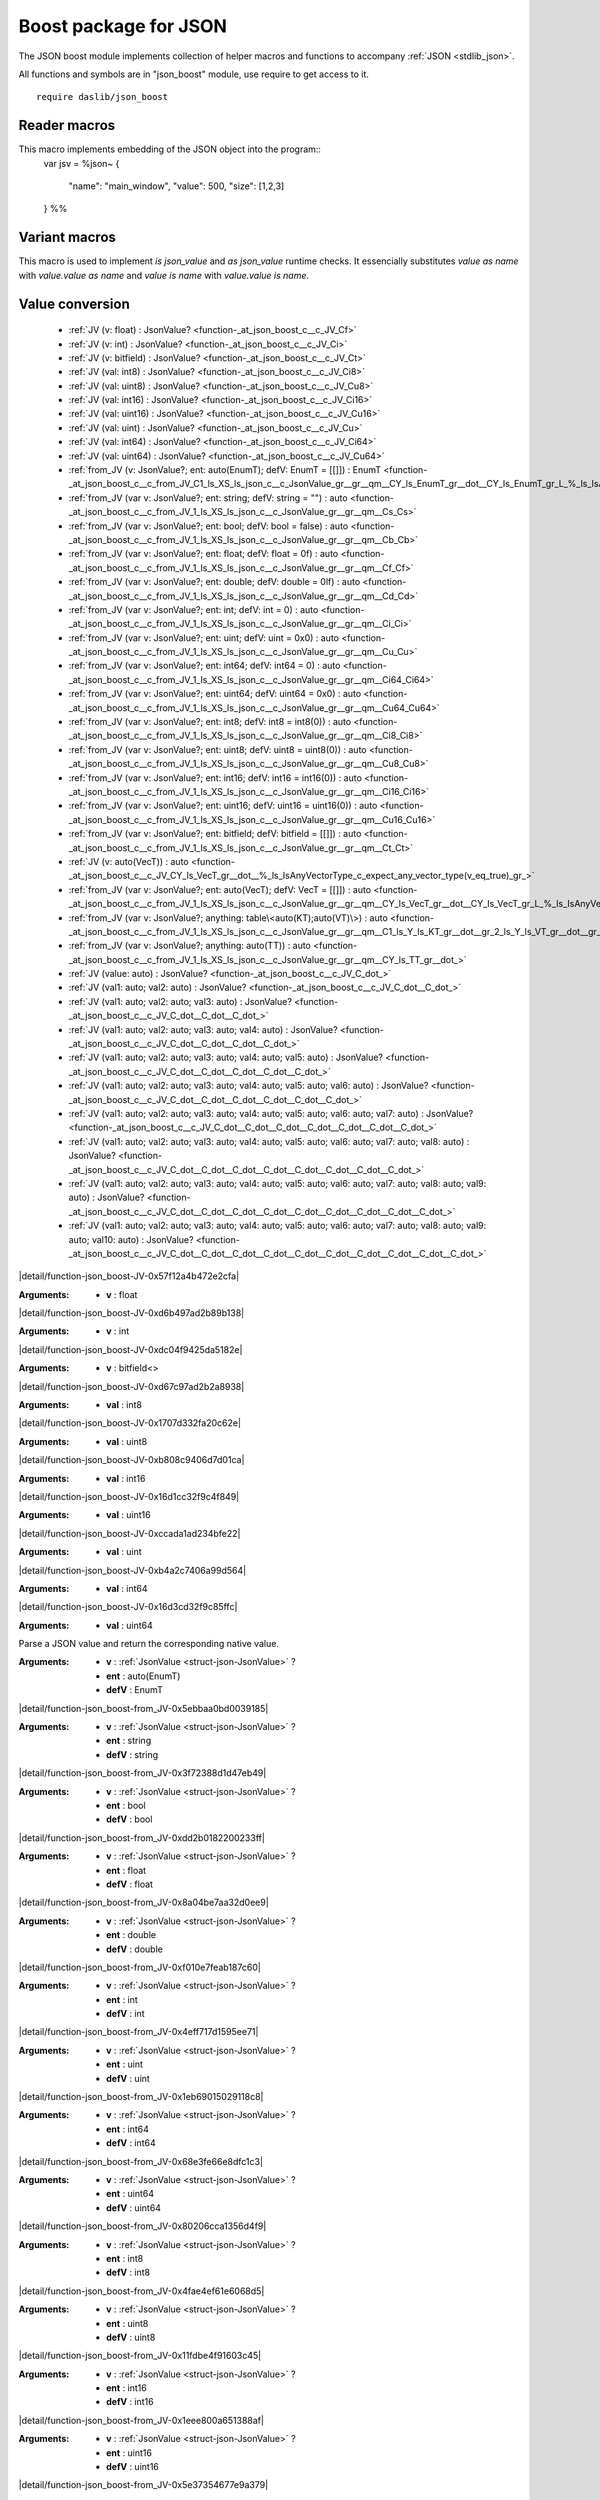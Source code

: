 
.. _stdlib_json_boost:

======================
Boost package for JSON
======================

The JSON boost module implements collection of helper macros and functions to accompany :ref:`JSON <stdlib_json>`.

All functions and symbols are in "json_boost" module, use require to get access to it. ::

    require daslib/json_boost


+++++++++++++
Reader macros
+++++++++++++

.. _call-macro-json_boost-json:

.. das:attribute:: json

This macro implements embedding of the JSON object into the program::
  var jsv = %json~
  {
    "name": "main_window",
    "value": 500,
    "size": [1,2,3]
  } %%

++++++++++++++
Variant macros
++++++++++++++

.. _call-macro-json_boost-better_json:

.. das:attribute:: better_json

This macro is used to implement `is json_value` and `as json_value` runtime checks.
It essencially substitutes `value as name` with `value.value as name` and `value is name` with `value.value is name`.

++++++++++++++++
Value conversion
++++++++++++++++

  *  :ref:`JV (v: float) : JsonValue? <function-_at_json_boost_c__c_JV_Cf>` 
  *  :ref:`JV (v: int) : JsonValue? <function-_at_json_boost_c__c_JV_Ci>` 
  *  :ref:`JV (v: bitfield) : JsonValue? <function-_at_json_boost_c__c_JV_Ct>` 
  *  :ref:`JV (val: int8) : JsonValue? <function-_at_json_boost_c__c_JV_Ci8>` 
  *  :ref:`JV (val: uint8) : JsonValue? <function-_at_json_boost_c__c_JV_Cu8>` 
  *  :ref:`JV (val: int16) : JsonValue? <function-_at_json_boost_c__c_JV_Ci16>` 
  *  :ref:`JV (val: uint16) : JsonValue? <function-_at_json_boost_c__c_JV_Cu16>` 
  *  :ref:`JV (val: uint) : JsonValue? <function-_at_json_boost_c__c_JV_Cu>` 
  *  :ref:`JV (val: int64) : JsonValue? <function-_at_json_boost_c__c_JV_Ci64>` 
  *  :ref:`JV (val: uint64) : JsonValue? <function-_at_json_boost_c__c_JV_Cu64>` 
  *  :ref:`from_JV (v: JsonValue?; ent: auto(EnumT); defV: EnumT = [[]]) : EnumT <function-_at_json_boost_c__c_from_JV_C1_ls_XS_ls_json_c__c_JsonValue_gr__gr__qm__CY_ls_EnumT_gr__dot__CY_ls_EnumT_gr_L_%_ls_IsAnyEnumMacro_c_expect_any_enum(ent_eq_true)_gr_>` 
  *  :ref:`from_JV (var v: JsonValue?; ent: string; defV: string = "") : auto <function-_at_json_boost_c__c_from_JV_1_ls_XS_ls_json_c__c_JsonValue_gr__gr__qm__Cs_Cs>` 
  *  :ref:`from_JV (var v: JsonValue?; ent: bool; defV: bool = false) : auto <function-_at_json_boost_c__c_from_JV_1_ls_XS_ls_json_c__c_JsonValue_gr__gr__qm__Cb_Cb>` 
  *  :ref:`from_JV (var v: JsonValue?; ent: float; defV: float = 0f) : auto <function-_at_json_boost_c__c_from_JV_1_ls_XS_ls_json_c__c_JsonValue_gr__gr__qm__Cf_Cf>` 
  *  :ref:`from_JV (var v: JsonValue?; ent: double; defV: double = 0lf) : auto <function-_at_json_boost_c__c_from_JV_1_ls_XS_ls_json_c__c_JsonValue_gr__gr__qm__Cd_Cd>` 
  *  :ref:`from_JV (var v: JsonValue?; ent: int; defV: int = 0) : auto <function-_at_json_boost_c__c_from_JV_1_ls_XS_ls_json_c__c_JsonValue_gr__gr__qm__Ci_Ci>` 
  *  :ref:`from_JV (var v: JsonValue?; ent: uint; defV: uint = 0x0) : auto <function-_at_json_boost_c__c_from_JV_1_ls_XS_ls_json_c__c_JsonValue_gr__gr__qm__Cu_Cu>` 
  *  :ref:`from_JV (var v: JsonValue?; ent: int64; defV: int64 = 0) : auto <function-_at_json_boost_c__c_from_JV_1_ls_XS_ls_json_c__c_JsonValue_gr__gr__qm__Ci64_Ci64>` 
  *  :ref:`from_JV (var v: JsonValue?; ent: uint64; defV: uint64 = 0x0) : auto <function-_at_json_boost_c__c_from_JV_1_ls_XS_ls_json_c__c_JsonValue_gr__gr__qm__Cu64_Cu64>` 
  *  :ref:`from_JV (var v: JsonValue?; ent: int8; defV: int8 = int8(0)) : auto <function-_at_json_boost_c__c_from_JV_1_ls_XS_ls_json_c__c_JsonValue_gr__gr__qm__Ci8_Ci8>` 
  *  :ref:`from_JV (var v: JsonValue?; ent: uint8; defV: uint8 = uint8(0)) : auto <function-_at_json_boost_c__c_from_JV_1_ls_XS_ls_json_c__c_JsonValue_gr__gr__qm__Cu8_Cu8>` 
  *  :ref:`from_JV (var v: JsonValue?; ent: int16; defV: int16 = int16(0)) : auto <function-_at_json_boost_c__c_from_JV_1_ls_XS_ls_json_c__c_JsonValue_gr__gr__qm__Ci16_Ci16>` 
  *  :ref:`from_JV (var v: JsonValue?; ent: uint16; defV: uint16 = uint16(0)) : auto <function-_at_json_boost_c__c_from_JV_1_ls_XS_ls_json_c__c_JsonValue_gr__gr__qm__Cu16_Cu16>` 
  *  :ref:`from_JV (var v: JsonValue?; ent: bitfield; defV: bitfield = [[]]) : auto <function-_at_json_boost_c__c_from_JV_1_ls_XS_ls_json_c__c_JsonValue_gr__gr__qm__Ct_Ct>` 
  *  :ref:`JV (v: auto(VecT)) : auto <function-_at_json_boost_c__c_JV_CY_ls_VecT_gr__dot__%_ls_IsAnyVectorType_c_expect_any_vector_type(v_eq_true)_gr_>` 
  *  :ref:`from_JV (var v: JsonValue?; ent: auto(VecT); defV: VecT = [[]]) : auto <function-_at_json_boost_c__c_from_JV_1_ls_XS_ls_json_c__c_JsonValue_gr__gr__qm__CY_ls_VecT_gr__dot__CY_ls_VecT_gr_L_%_ls_IsAnyVectorType_c_expect_any_vector_type(ent_eq_true)_gr_>` 
  *  :ref:`from_JV (var v: JsonValue?; anything: table\<auto(KT);auto(VT)\>) : auto <function-_at_json_boost_c__c_from_JV_1_ls_XS_ls_json_c__c_JsonValue_gr__gr__qm__C1_ls_Y_ls_KT_gr__dot__gr_2_ls_Y_ls_VT_gr__dot__gr_T>` 
  *  :ref:`from_JV (var v: JsonValue?; anything: auto(TT)) : auto <function-_at_json_boost_c__c_from_JV_1_ls_XS_ls_json_c__c_JsonValue_gr__gr__qm__CY_ls_TT_gr__dot_>` 
  *  :ref:`JV (value: auto) : JsonValue? <function-_at_json_boost_c__c_JV_C_dot_>` 
  *  :ref:`JV (val1: auto; val2: auto) : JsonValue? <function-_at_json_boost_c__c_JV_C_dot__C_dot_>` 
  *  :ref:`JV (val1: auto; val2: auto; val3: auto) : JsonValue? <function-_at_json_boost_c__c_JV_C_dot__C_dot__C_dot_>` 
  *  :ref:`JV (val1: auto; val2: auto; val3: auto; val4: auto) : JsonValue? <function-_at_json_boost_c__c_JV_C_dot__C_dot__C_dot__C_dot_>` 
  *  :ref:`JV (val1: auto; val2: auto; val3: auto; val4: auto; val5: auto) : JsonValue? <function-_at_json_boost_c__c_JV_C_dot__C_dot__C_dot__C_dot__C_dot_>` 
  *  :ref:`JV (val1: auto; val2: auto; val3: auto; val4: auto; val5: auto; val6: auto) : JsonValue? <function-_at_json_boost_c__c_JV_C_dot__C_dot__C_dot__C_dot__C_dot__C_dot_>` 
  *  :ref:`JV (val1: auto; val2: auto; val3: auto; val4: auto; val5: auto; val6: auto; val7: auto) : JsonValue? <function-_at_json_boost_c__c_JV_C_dot__C_dot__C_dot__C_dot__C_dot__C_dot__C_dot_>` 
  *  :ref:`JV (val1: auto; val2: auto; val3: auto; val4: auto; val5: auto; val6: auto; val7: auto; val8: auto) : JsonValue? <function-_at_json_boost_c__c_JV_C_dot__C_dot__C_dot__C_dot__C_dot__C_dot__C_dot__C_dot_>` 
  *  :ref:`JV (val1: auto; val2: auto; val3: auto; val4: auto; val5: auto; val6: auto; val7: auto; val8: auto; val9: auto) : JsonValue? <function-_at_json_boost_c__c_JV_C_dot__C_dot__C_dot__C_dot__C_dot__C_dot__C_dot__C_dot__C_dot_>` 
  *  :ref:`JV (val1: auto; val2: auto; val3: auto; val4: auto; val5: auto; val6: auto; val7: auto; val8: auto; val9: auto; val10: auto) : JsonValue? <function-_at_json_boost_c__c_JV_C_dot__C_dot__C_dot__C_dot__C_dot__C_dot__C_dot__C_dot__C_dot__C_dot_>` 

.. _function-_at_json_boost_c__c_JV_Cf:

.. das:function:: JV(v: float) : JsonValue?

|detail/function-json_boost-JV-0x57f12a4b472e2cfa|

:Arguments: * **v** : float

.. _function-_at_json_boost_c__c_JV_Ci:

.. das:function:: JV(v: int) : JsonValue?

|detail/function-json_boost-JV-0xd6b497ad2b89b138|

:Arguments: * **v** : int

.. _function-_at_json_boost_c__c_JV_Ct:

.. das:function:: JV(v: bitfield) : JsonValue?

|detail/function-json_boost-JV-0xdc04f9425da5182e|

:Arguments: * **v** : bitfield<>

.. _function-_at_json_boost_c__c_JV_Ci8:

.. das:function:: JV(val: int8) : JsonValue?

|detail/function-json_boost-JV-0xd67c97ad2b2a8938|

:Arguments: * **val** : int8

.. _function-_at_json_boost_c__c_JV_Cu8:

.. das:function:: JV(val: uint8) : JsonValue?

|detail/function-json_boost-JV-0x1707d332fa20c62e|

:Arguments: * **val** : uint8

.. _function-_at_json_boost_c__c_JV_Ci16:

.. das:function:: JV(val: int16) : JsonValue?

|detail/function-json_boost-JV-0xb808c9406d7d01ca|

:Arguments: * **val** : int16

.. _function-_at_json_boost_c__c_JV_Cu16:

.. das:function:: JV(val: uint16) : JsonValue?

|detail/function-json_boost-JV-0x16d1cc32f9c4f849|

:Arguments: * **val** : uint16

.. _function-_at_json_boost_c__c_JV_Cu:

.. das:function:: JV(val: uint) : JsonValue?

|detail/function-json_boost-JV-0xccada1ad234bfe22|

:Arguments: * **val** : uint

.. _function-_at_json_boost_c__c_JV_Ci64:

.. das:function:: JV(val: int64) : JsonValue?

|detail/function-json_boost-JV-0xb4a2c7406a99d564|

:Arguments: * **val** : int64

.. _function-_at_json_boost_c__c_JV_Cu64:

.. das:function:: JV(val: uint64) : JsonValue?

|detail/function-json_boost-JV-0x16d3cd32f9c85ffc|

:Arguments: * **val** : uint64

.. _function-_at_json_boost_c__c_from_JV_C1_ls_XS_ls_json_c__c_JsonValue_gr__gr__qm__CY_ls_EnumT_gr__dot__CY_ls_EnumT_gr_L_%_ls_IsAnyEnumMacro_c_expect_any_enum(ent_eq_true)_gr_:

.. das:function:: from_JV(v: JsonValue?; ent: auto(EnumT); defV: EnumT = [[]]) : EnumT

Parse a JSON value and return the corresponding native value.


:Arguments: * **v** :  :ref:`JsonValue <struct-json-JsonValue>` ?

            * **ent** : auto(EnumT)

            * **defV** : EnumT

.. _function-_at_json_boost_c__c_from_JV_1_ls_XS_ls_json_c__c_JsonValue_gr__gr__qm__Cs_Cs:

.. das:function:: from_JV(v: JsonValue?; ent: string; defV: string = "") : auto

|detail/function-json_boost-from_JV-0x5ebbaa0bd0039185|

:Arguments: * **v** :  :ref:`JsonValue <struct-json-JsonValue>` ?

            * **ent** : string

            * **defV** : string

.. _function-_at_json_boost_c__c_from_JV_1_ls_XS_ls_json_c__c_JsonValue_gr__gr__qm__Cb_Cb:

.. das:function:: from_JV(v: JsonValue?; ent: bool; defV: bool = false) : auto

|detail/function-json_boost-from_JV-0x3f72388d1d47eb49|

:Arguments: * **v** :  :ref:`JsonValue <struct-json-JsonValue>` ?

            * **ent** : bool

            * **defV** : bool

.. _function-_at_json_boost_c__c_from_JV_1_ls_XS_ls_json_c__c_JsonValue_gr__gr__qm__Cf_Cf:

.. das:function:: from_JV(v: JsonValue?; ent: float; defV: float = 0f) : auto

|detail/function-json_boost-from_JV-0xdd2b0182200233ff|

:Arguments: * **v** :  :ref:`JsonValue <struct-json-JsonValue>` ?

            * **ent** : float

            * **defV** : float

.. _function-_at_json_boost_c__c_from_JV_1_ls_XS_ls_json_c__c_JsonValue_gr__gr__qm__Cd_Cd:

.. das:function:: from_JV(v: JsonValue?; ent: double; defV: double = 0lf) : auto

|detail/function-json_boost-from_JV-0x8a04be7aa32d0ee9|

:Arguments: * **v** :  :ref:`JsonValue <struct-json-JsonValue>` ?

            * **ent** : double

            * **defV** : double

.. _function-_at_json_boost_c__c_from_JV_1_ls_XS_ls_json_c__c_JsonValue_gr__gr__qm__Ci_Ci:

.. das:function:: from_JV(v: JsonValue?; ent: int; defV: int = 0) : auto

|detail/function-json_boost-from_JV-0xf010e7feab187c60|

:Arguments: * **v** :  :ref:`JsonValue <struct-json-JsonValue>` ?

            * **ent** : int

            * **defV** : int

.. _function-_at_json_boost_c__c_from_JV_1_ls_XS_ls_json_c__c_JsonValue_gr__gr__qm__Cu_Cu:

.. das:function:: from_JV(v: JsonValue?; ent: uint; defV: uint = 0x0) : auto

|detail/function-json_boost-from_JV-0x4eff717d1595ee71|

:Arguments: * **v** :  :ref:`JsonValue <struct-json-JsonValue>` ?

            * **ent** : uint

            * **defV** : uint

.. _function-_at_json_boost_c__c_from_JV_1_ls_XS_ls_json_c__c_JsonValue_gr__gr__qm__Ci64_Ci64:

.. das:function:: from_JV(v: JsonValue?; ent: int64; defV: int64 = 0) : auto

|detail/function-json_boost-from_JV-0x1eb69015029118c8|

:Arguments: * **v** :  :ref:`JsonValue <struct-json-JsonValue>` ?

            * **ent** : int64

            * **defV** : int64

.. _function-_at_json_boost_c__c_from_JV_1_ls_XS_ls_json_c__c_JsonValue_gr__gr__qm__Cu64_Cu64:

.. das:function:: from_JV(v: JsonValue?; ent: uint64; defV: uint64 = 0x0) : auto

|detail/function-json_boost-from_JV-0x68e3fe66e8dfc1c3|

:Arguments: * **v** :  :ref:`JsonValue <struct-json-JsonValue>` ?

            * **ent** : uint64

            * **defV** : uint64

.. _function-_at_json_boost_c__c_from_JV_1_ls_XS_ls_json_c__c_JsonValue_gr__gr__qm__Ci8_Ci8:

.. das:function:: from_JV(v: JsonValue?; ent: int8; defV: int8 = int8(0)) : auto

|detail/function-json_boost-from_JV-0x80206cca1356d4f9|

:Arguments: * **v** :  :ref:`JsonValue <struct-json-JsonValue>` ?

            * **ent** : int8

            * **defV** : int8

.. _function-_at_json_boost_c__c_from_JV_1_ls_XS_ls_json_c__c_JsonValue_gr__gr__qm__Cu8_Cu8:

.. das:function:: from_JV(v: JsonValue?; ent: uint8; defV: uint8 = uint8(0)) : auto

|detail/function-json_boost-from_JV-0x4fae4ef61e6068d5|

:Arguments: * **v** :  :ref:`JsonValue <struct-json-JsonValue>` ?

            * **ent** : uint8

            * **defV** : uint8

.. _function-_at_json_boost_c__c_from_JV_1_ls_XS_ls_json_c__c_JsonValue_gr__gr__qm__Ci16_Ci16:

.. das:function:: from_JV(v: JsonValue?; ent: int16; defV: int16 = int16(0)) : auto

|detail/function-json_boost-from_JV-0x11fdbe4f91603c45|

:Arguments: * **v** :  :ref:`JsonValue <struct-json-JsonValue>` ?

            * **ent** : int16

            * **defV** : int16

.. _function-_at_json_boost_c__c_from_JV_1_ls_XS_ls_json_c__c_JsonValue_gr__gr__qm__Cu16_Cu16:

.. das:function:: from_JV(v: JsonValue?; ent: uint16; defV: uint16 = uint16(0)) : auto

|detail/function-json_boost-from_JV-0x1eee800a651388af|

:Arguments: * **v** :  :ref:`JsonValue <struct-json-JsonValue>` ?

            * **ent** : uint16

            * **defV** : uint16

.. _function-_at_json_boost_c__c_from_JV_1_ls_XS_ls_json_c__c_JsonValue_gr__gr__qm__Ct_Ct:

.. das:function:: from_JV(v: JsonValue?; ent: bitfield; defV: bitfield = [[]]) : auto

|detail/function-json_boost-from_JV-0x5e37354677e9a379|

:Arguments: * **v** :  :ref:`JsonValue <struct-json-JsonValue>` ?

            * **ent** : bitfield<>

            * **defV** : bitfield<>

.. _function-_at_json_boost_c__c_JV_CY_ls_VecT_gr__dot__%_ls_IsAnyVectorType_c_expect_any_vector_type(v_eq_true)_gr_:

.. das:function:: JV(v: auto(VecT)) : auto

Creates `JsonValue` out of value.


:Arguments: * **v** : auto(VecT)

.. _function-_at_json_boost_c__c_from_JV_1_ls_XS_ls_json_c__c_JsonValue_gr__gr__qm__CY_ls_VecT_gr__dot__CY_ls_VecT_gr_L_%_ls_IsAnyVectorType_c_expect_any_vector_type(ent_eq_true)_gr_:

.. das:function:: from_JV(v: JsonValue?; ent: auto(VecT); defV: VecT = [[]]) : auto

|detail/function-json_boost-from_JV-0x64e205fb0c4ff548|

:Arguments: * **v** :  :ref:`JsonValue <struct-json-JsonValue>` ?

            * **ent** : auto(VecT)

            * **defV** : VecT

.. _function-_at_json_boost_c__c_from_JV_1_ls_XS_ls_json_c__c_JsonValue_gr__gr__qm__C1_ls_Y_ls_KT_gr__dot__gr_2_ls_Y_ls_VT_gr__dot__gr_T:

.. das:function:: from_JV(v: JsonValue?; anything: table<auto(KT);auto(VT)>) : auto

|detail/function-json_boost-from_JV-0x8cc34b69b0fc1b2d|

:Arguments: * **v** :  :ref:`JsonValue <struct-json-JsonValue>` ?

            * **anything** : table<auto(KT);auto(VT)>

.. _function-_at_json_boost_c__c_from_JV_1_ls_XS_ls_json_c__c_JsonValue_gr__gr__qm__CY_ls_TT_gr__dot_:

.. das:function:: from_JV(v: JsonValue?; anything: auto(TT)) : auto

|detail/function-json_boost-from_JV-0x1b04f7e9055ef822|

:Arguments: * **v** :  :ref:`JsonValue <struct-json-JsonValue>` ?

            * **anything** : auto(TT)

.. _function-_at_json_boost_c__c_JV_C_dot_:

.. das:function:: JV(value: auto) : JsonValue?

|detail/function-json_boost-JV-0x2ba887ad739e17c0|

:Arguments: * **value** : auto

.. _function-_at_json_boost_c__c_JV_C_dot__C_dot_:

.. das:function:: JV(val1: auto; val2: auto) : JsonValue?

|detail/function-json_boost-JV-0xc137e989bbb9f085|

:Arguments: * **val1** : auto

            * **val2** : auto

.. _function-_at_json_boost_c__c_JV_C_dot__C_dot__C_dot_:

.. das:function:: JV(val1: auto; val2: auto; val3: auto) : JsonValue?

|detail/function-json_boost-JV-0xd68c83f79eecdfc8|

:Arguments: * **val1** : auto

            * **val2** : auto

            * **val3** : auto

.. _function-_at_json_boost_c__c_JV_C_dot__C_dot__C_dot__C_dot_:

.. das:function:: JV(val1: auto; val2: auto; val3: auto; val4: auto) : JsonValue?

|detail/function-json_boost-JV-0x49047c6da3d7b76d|

:Arguments: * **val1** : auto

            * **val2** : auto

            * **val3** : auto

            * **val4** : auto

.. _function-_at_json_boost_c__c_JV_C_dot__C_dot__C_dot__C_dot__C_dot_:

.. das:function:: JV(val1: auto; val2: auto; val3: auto; val4: auto; val5: auto) : JsonValue?

|detail/function-json_boost-JV-0xe277e18712e40a30|

:Arguments: * **val1** : auto

            * **val2** : auto

            * **val3** : auto

            * **val4** : auto

            * **val5** : auto

.. _function-_at_json_boost_c__c_JV_C_dot__C_dot__C_dot__C_dot__C_dot__C_dot_:

.. das:function:: JV(val1: auto; val2: auto; val3: auto; val4: auto; val5: auto; val6: auto) : JsonValue?

|detail/function-json_boost-JV-0xddcc842ba1ee4855|

:Arguments: * **val1** : auto

            * **val2** : auto

            * **val3** : auto

            * **val4** : auto

            * **val5** : auto

            * **val6** : auto

.. _function-_at_json_boost_c__c_JV_C_dot__C_dot__C_dot__C_dot__C_dot__C_dot__C_dot_:

.. das:function:: JV(val1: auto; val2: auto; val3: auto; val4: auto; val5: auto; val6: auto; val7: auto) : JsonValue?

|detail/function-json_boost-JV-0x8adaa36fa917f3f8|

:Arguments: * **val1** : auto

            * **val2** : auto

            * **val3** : auto

            * **val4** : auto

            * **val5** : auto

            * **val6** : auto

            * **val7** : auto

.. _function-_at_json_boost_c__c_JV_C_dot__C_dot__C_dot__C_dot__C_dot__C_dot__C_dot__C_dot_:

.. das:function:: JV(val1: auto; val2: auto; val3: auto; val4: auto; val5: auto; val6: auto; val7: auto; val8: auto) : JsonValue?

|detail/function-json_boost-JV-0x56600c00fe8e60fd|

:Arguments: * **val1** : auto

            * **val2** : auto

            * **val3** : auto

            * **val4** : auto

            * **val5** : auto

            * **val6** : auto

            * **val7** : auto

            * **val8** : auto

.. _function-_at_json_boost_c__c_JV_C_dot__C_dot__C_dot__C_dot__C_dot__C_dot__C_dot__C_dot__C_dot_:

.. das:function:: JV(val1: auto; val2: auto; val3: auto; val4: auto; val5: auto; val6: auto; val7: auto; val8: auto; val9: auto) : JsonValue?

|detail/function-json_boost-JV-0xf5983efced57f820|

:Arguments: * **val1** : auto

            * **val2** : auto

            * **val3** : auto

            * **val4** : auto

            * **val5** : auto

            * **val6** : auto

            * **val7** : auto

            * **val8** : auto

            * **val9** : auto

.. _function-_at_json_boost_c__c_JV_C_dot__C_dot__C_dot__C_dot__C_dot__C_dot__C_dot__C_dot__C_dot__C_dot_:

.. das:function:: JV(val1: auto; val2: auto; val3: auto; val4: auto; val5: auto; val6: auto; val7: auto; val8: auto; val9: auto; val10: auto) : JsonValue?

|detail/function-json_boost-JV-0x5da5b1a5c07329e5|

:Arguments: * **val1** : auto

            * **val2** : auto

            * **val3** : auto

            * **val4** : auto

            * **val5** : auto

            * **val6** : auto

            * **val7** : auto

            * **val8** : auto

            * **val9** : auto

            * **val10** : auto

+++++++++++++
Uncategorized
+++++++++++++

.. _function-_at_json_boost_c__c__qm__lb__rb__C_eq_1_ls_S_ls_json_c__c_JsonValue_gr__gr__qm__Cs:

.. das:function:: JsonValue? const ==const?[](a: JsonValue? const ==const; key: string) : JsonValue?

Returns the value of the key in the JSON object, if it exists.


:Arguments: * **a** :  :ref:`JsonValue <struct-json-JsonValue>` ?!

            * **key** : string

.. _function-_at_json_boost_c__c__qm__lb__rb___eq_1_ls_S_ls_json_c__c_JsonValue_gr__gr__qm__Cs:

.. das:function:: JsonValue? ==const?[](a: JsonValue? ==const; key: string) : JsonValue?

Returns the value of the key in the JSON object, if it exists.


:Arguments: * **a** :  :ref:`JsonValue <struct-json-JsonValue>` ?!

            * **key** : string

.. _function-_at_json_boost_c__c__qm__dot__C_eq_1_ls_S_ls_json_c__c_JsonValue_gr__gr__qm__Cs:

.. das:function:: JsonValue? const ==const?.(a: JsonValue? const ==const; key: string) : JsonValue?

Returns the value of the key in the JSON object, if it exists.


:Arguments: * **a** :  :ref:`JsonValue <struct-json-JsonValue>` ?!

            * **key** : string

.. _function-_at_json_boost_c__c__qm__dot___eq_1_ls_S_ls_json_c__c_JsonValue_gr__gr__qm__Cs:

.. das:function:: JsonValue? ==const?.(a: JsonValue? ==const; key: string) : JsonValue?

Returns the value of the key in the JSON object, if it exists.


:Arguments: * **a** :  :ref:`JsonValue <struct-json-JsonValue>` ?!

            * **key** : string

.. _function-_at_json_boost_c__c__qm__lb__rb__C_eq_1_ls_S_ls_json_c__c_JsonValue_gr__gr__qm__Ci:

.. das:function:: JsonValue? const ==const?[](a: JsonValue? const ==const; idx: int) : JsonValue?

Returns the value of the index in the JSON array, if it exists.


:Arguments: * **a** :  :ref:`JsonValue <struct-json-JsonValue>` ?!

            * **idx** : int

.. _function-_at_json_boost_c__c__qm__lb__rb___eq_1_ls_S_ls_json_c__c_JsonValue_gr__gr__qm__Ci:

.. das:function:: JsonValue? ==const?[](a: JsonValue? ==const; idx: int) : JsonValue?

Returns the value of the index in the JSON array, if it exists.


:Arguments: * **a** :  :ref:`JsonValue <struct-json-JsonValue>` ?!

            * **idx** : int

.. _function-_at_json_boost_c__c__qm__qm__C1_ls_S_ls_json_c__c_JsonValue_gr__gr__qm__Cd:

.. das:function:: JsonValue???(a: JsonValue?; val: double) : double

Returns the value of the JSON object, if it exists, otherwise returns the default value.


:Arguments: * **a** :  :ref:`JsonValue <struct-json-JsonValue>` ?

            * **val** : double

.. _function-_at_json_boost_c__c__qm__qm__C1_ls_S_ls_json_c__c_JsonValue_gr__gr__qm__Cf:

.. das:function:: JsonValue???(a: JsonValue?; val: float) : float

Returns the value of the JSON object, if it exists, otherwise returns the default value.


:Arguments: * **a** :  :ref:`JsonValue <struct-json-JsonValue>` ?

            * **val** : float

.. _function-_at_json_boost_c__c__qm__qm__C1_ls_S_ls_json_c__c_JsonValue_gr__gr__qm__Ci8:

.. das:function:: JsonValue???(a: JsonValue?; val: int8) : int8

Returns the value of the JSON object, if it exists, otherwise returns the default value.


:Arguments: * **a** :  :ref:`JsonValue <struct-json-JsonValue>` ?

            * **val** : int8

.. _function-_at_json_boost_c__c__qm__qm__C1_ls_S_ls_json_c__c_JsonValue_gr__gr__qm__Ci16:

.. das:function:: JsonValue???(a: JsonValue?; val: int16) : int16

Returns the value of the JSON object, if it exists, otherwise returns the default value.


:Arguments: * **a** :  :ref:`JsonValue <struct-json-JsonValue>` ?

            * **val** : int16

.. _function-_at_json_boost_c__c__qm__qm__C1_ls_S_ls_json_c__c_JsonValue_gr__gr__qm__Ci:

.. das:function:: JsonValue???(a: JsonValue?; val: int) : int

Returns the value of the JSON object, if it exists, otherwise returns the default value.


:Arguments: * **a** :  :ref:`JsonValue <struct-json-JsonValue>` ?

            * **val** : int

.. _function-_at_json_boost_c__c__qm__qm__C1_ls_S_ls_json_c__c_JsonValue_gr__gr__qm__Ci64:

.. das:function:: JsonValue???(a: JsonValue?; val: int64) : int64

Returns the value of the JSON object, if it exists, otherwise returns the default value.


:Arguments: * **a** :  :ref:`JsonValue <struct-json-JsonValue>` ?

            * **val** : int64

.. _function-_at_json_boost_c__c__qm__qm__C1_ls_S_ls_json_c__c_JsonValue_gr__gr__qm__Cu8:

.. das:function:: JsonValue???(a: JsonValue?; val: uint8) : uint8

Returns the value of the JSON object, if it exists, otherwise returns the default value.


:Arguments: * **a** :  :ref:`JsonValue <struct-json-JsonValue>` ?

            * **val** : uint8

.. _function-_at_json_boost_c__c__qm__qm__C1_ls_S_ls_json_c__c_JsonValue_gr__gr__qm__Cu16:

.. das:function:: JsonValue???(a: JsonValue?; val: uint16) : uint16

Returns the value of the JSON object, if it exists, otherwise returns the default value.


:Arguments: * **a** :  :ref:`JsonValue <struct-json-JsonValue>` ?

            * **val** : uint16

.. _function-_at_json_boost_c__c__qm__qm__C1_ls_S_ls_json_c__c_JsonValue_gr__gr__qm__Cu:

.. das:function:: JsonValue???(a: JsonValue?; val: uint) : uint

Returns the value of the JSON object, if it exists, otherwise returns the default value.


:Arguments: * **a** :  :ref:`JsonValue <struct-json-JsonValue>` ?

            * **val** : uint

.. _function-_at_json_boost_c__c__qm__qm__C1_ls_S_ls_json_c__c_JsonValue_gr__gr__qm__Cu64:

.. das:function:: JsonValue???(a: JsonValue?; val: uint64) : uint64

Returns the value of the JSON object, if it exists, otherwise returns the default value.


:Arguments: * **a** :  :ref:`JsonValue <struct-json-JsonValue>` ?

            * **val** : uint64

.. _function-_at_json_boost_c__c__qm__qm__C1_ls_S_ls_json_c__c_JsonValue_gr__gr__qm__Cb:

.. das:function:: JsonValue???(a: JsonValue?; val: bool) : bool

Returns the value of the JSON object, if it exists, otherwise returns the default value.


:Arguments: * **a** :  :ref:`JsonValue <struct-json-JsonValue>` ?

            * **val** : bool

.. _function-_at_json_boost_c__c__qm__qm__C1_ls_S_ls_json_c__c_JsonValue_gr__gr__qm__Cs:

.. das:function:: JsonValue???(a: JsonValue?; val: string) : string

Returns the value of the JSON object, if it exists, otherwise returns the default value.


:Arguments: * **a** :  :ref:`JsonValue <struct-json-JsonValue>` ?

            * **val** : string

.. _function-_at_json_boost_c__c__qm__dot__rq_value_C_eq_1_ls_S_ls_json_c__c_JsonValue_gr__gr__qm_:

.. das:function:: JsonValue? const ==const?.`value(a: JsonValue? const ==const) : variant<_object:table<string;JsonValue?>;_array:array<JsonValue?>;_string:string;_number:double;_bool:bool;_null:void?> const?

Returns the value of the JSON object, if it exists.


:Arguments: * **a** :  :ref:`JsonValue <struct-json-JsonValue>` ?!

.. _function-_at_json_boost_c__c__qm__dot__rq_value__eq_1_ls_S_ls_json_c__c_JsonValue_gr__gr__qm_:

.. das:function:: JsonValue? ==const?.`value(a: JsonValue? ==const) : variant<_object:table<string;JsonValue?>;_array:array<JsonValue?>;_string:string;_number:double;_bool:bool;_null:void?>?

Returns the value of the JSON object, if it exists.


:Arguments: * **a** :  :ref:`JsonValue <struct-json-JsonValue>` ?!


